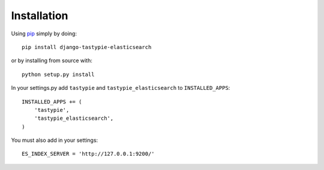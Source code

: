 Installation
============

Using pip_ simply by doing::

    pip install django-tastypie-elasticsearch
    
or by installing from source with::
    
    python setup.py install

.. _pip: http://pypi.python.org/pypi/pip

In your settings.py add ``tastypie`` and ``tastypie_elasticsearch`` to ``INSTALLED_APPS``::

    INSTALLED_APPS += (
        'tastypie',
        'tastypie_elasticsearch',
    )

You must also add in your settings::

    ES_INDEX_SERVER = 'http://127.0.0.1:9200/'


